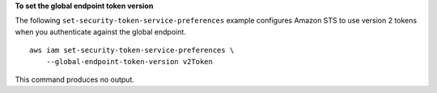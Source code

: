 **To set the global endpoint token version**

The following ``set-security-token-service-preferences`` example configures Amazon STS to use version 2 tokens when you authenticate against the global endpoint. ::

    aws iam set-security-token-service-preferences \
        --global-endpoint-token-version v2Token

This command produces no output.
